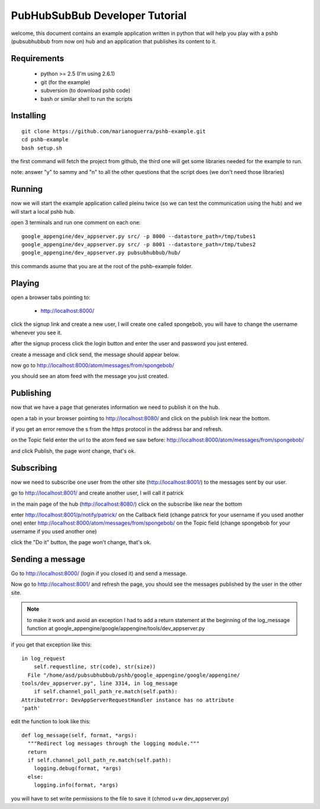 PubHubSubBub Developer Tutorial
===============================

welcome, this document contains an example application written in python
that will help you play with a pshb (pubsubhubbub from now on) hub and
an application that publishes its content to it.

Requirements
------------

 * python >= 2.5 (I'm using 2.6.1)
 * git (for the example)
 * subversion (to download pshb code)
 * bash or similar shell to run the scripts

Installing
----------

::

	git clone https://github.com/marianoguerra/pshb-example.git
	cd pshb-example
	bash setup.sh

the first command will fetch the project from github, the third one will get some
libraries needed for the example to run.

note: answer "y" to sammy and "n" to all the other questions that the script
does (we don't need those libraries)

Running
-------

now we will start the example application called pleinu twice (so we can test the communication
using the hub) and we will start a local pshb hub.

open 3 terminals and run one comment on each one::

	google_appengine/dev_appserver.py src/ -p 8000 --datastore_path=/tmp/tubes1
	google_appengine/dev_appserver.py src/ -p 8001 --datastore_path=/tmp/tubes2
	google_appengine/dev_appserver.py pubsubhubbub/hub/

this commands asume that you are at the root of the pshb-example folder.

Playing
-------

open a browser tabs pointing to:

 * http://localhost:8000/

click the signup link and create a new user, I will create one called spongebob, you will have
to change the username whenever you see it.

after the signup process click the login button and enter the user and password you just entered.

create a message and click send, the message should appear below.

now go to http://localhost:8000/atom/messages/from/spongebob/

you should see an atom feed with the message you just created.

Publishing
----------

now that we have a page that generates information we need to publish it on the hub.

open a tab in your browser pointing to http://localhost:8080/ and click on the publish link near the bottom.

if you get an error remove the s from the https protocol in the address bar and refresh.

on the Topic field enter the url to the atom feed we saw before: http://localhost:8000/atom/messages/from/spongebob/

and click Publish, the page wont change, that's ok.

Subscribing
-----------

now we need to subscribe one user from the other site (http://localhost:8001/) to the messages sent by our user.

go to http://localhost:8001/ and create another user, I will call it patrick

in the main page of the hub (http://localhost:8080/) click on the subscribe like near the bottom

enter http://localhost:8001/p/notify/patrick/ on the Callback field (change patrick for your username if you used another one)
enter http://localhost:8000/atom/messages/from/spongebob/ on the Topic field (change spongebob for your username if you used another one)

click the "Do it" button, the page won't change, that's ok.

Sending a message
-----------------

Go to http://localhost:8000/ (login if you closed it) and send a message.

Now go to http://localhost:8001/ and refresh the page, you should see the messages published by the user in the other site.

.. note:: to make it work and avoid an exception I had to add a return statement at the beginning of the log_message function at google_appengine/google/appengine/tools/dev_appserver.py

if you get that exception like this::

        in log_request
            self.requestline, str(code), str(size))
          File "/home/asd/pubsubhubbub/pshb/google_appengine/google/appengine/
        tools/dev_appserver.py", line 3314, in log_message
            if self.channel_poll_path_re.match(self.path):
        AttributeError: DevAppServerRequestHandler instance has no attribute
        'path' 

edit the function to look like this::

    def log_message(self, format, *args):
      """Redirect log messages through the logging module."""
      return
      if self.channel_poll_path_re.match(self.path):
        logging.debug(format, *args)
      else:
        logging.info(format, *args)

you will have to set write permissions to the file to save it (chmod u+w dev_appserver.py)

